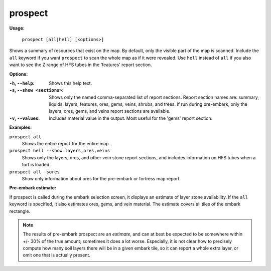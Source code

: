 .. _prospect:

prospect
========

**Usage:**

    ``prospect [all|hell] [<options>]``

Shows a summary of resources that exist on the map. By default, only the visible
part of the map is scanned. Include the ``all`` keyword if you want ``prospect``
to scan the whole map as if it were revealed. Use ``hell`` instead of ``all`` if
you also want to see the Z range of HFS tubes in the 'features' report section.

**Options:**

:``-h``, ``--help``:
    Shows this help text.
:``-s``, ``--show <sections>``:
    Shows only the named comma-separated list of report sections. Report section
    names are: summary, liquids, layers, features, ores, gems, veins, shrubs,
    and trees. If run during pre-embark, only the layers, ores, gems, and veins
    report sections are available.
:``-v``, ``--values``:
    Includes material value in the output. Most useful for the 'gems' report
    section.

**Examples:**

``prospect all``
    Shows the entire report for the entire map.

``prospect hell --show layers,ores,veins``
    Shows only the layers, ores, and other vein stone report sections, and
    includes information on HFS tubes when a fort is loaded.

``prospect all -sores``
    Show only information about ores for the pre-embark or fortress map report.

**Pre-embark estimate:**

If prospect is called during the embark selection screen, it displays an
estimate of layer stone availability. If the ``all`` keyword is specified, it
also estimates ores, gems, and vein material. The estimate covers all tiles of
the embark rectangle.

.. note::

    The results of pre-embark prospect are an *estimate*, and can at best be
    expected to be somewhere within +/- 30% of the true amount; sometimes it
    does a lot worse. Especially, it is not clear how to precisely compute how
    many soil layers there will be in a given embark tile, so it can report a
    whole extra layer, or omit one that is actually present.
